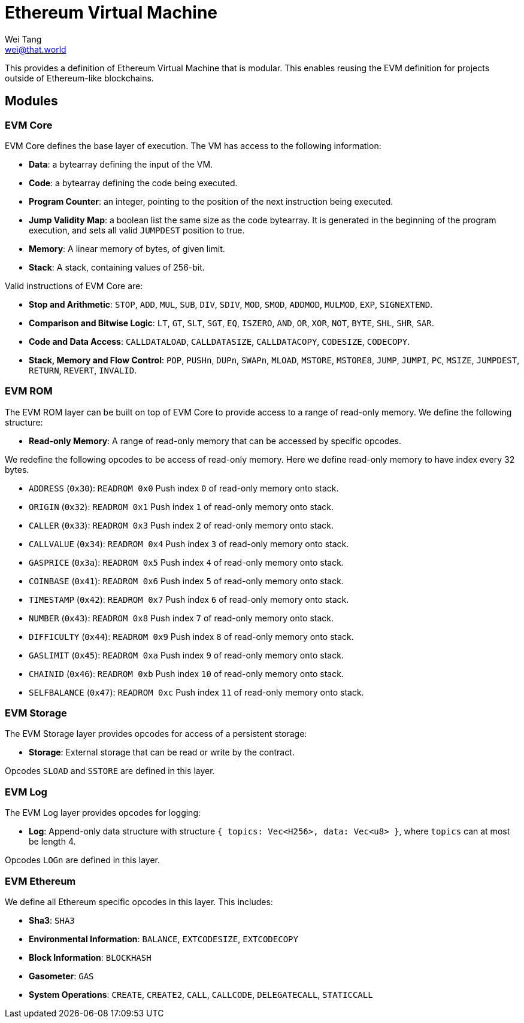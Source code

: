 = Ethereum Virtual Machine
Wei Tang <wei@that.world>
:license: Apache-2.0

[meta="description"]
This provides a definition of Ethereum Virtual Machine that is
modular. This enables reusing the EVM definition for projects outside
of Ethereum-like blockchains.

== Modules

=== EVM Core

EVM Core defines the base layer of execution. The VM has access to the
following information:

- **Data**: a bytearray defining the input of the VM.
- **Code**: a bytearray defining the code being executed.
- **Program Counter**: an integer, pointing to the position of the
  next instruction being executed.
- **Jump Validity Map**: a boolean list the same size as the code
  bytearray. It is generated in the beginning of the program
  execution, and sets all valid `JUMPDEST` position to true.
- **Memory**: A linear memory of bytes, of given limit.
- **Stack**: A stack, containing values of 256-bit.

Valid instructions of EVM Core are:

- **Stop and Arithmetic**: `STOP`, `ADD`, `MUL`, `SUB`, `DIV`, `SDIV`,
  `MOD`, `SMOD`, `ADDMOD`, `MULMOD`, `EXP`, `SIGNEXTEND`.
- **Comparison and Bitwise Logic**: `LT`, `GT`, `SLT`, `SGT`, `EQ`,
  `ISZERO`, `AND`, `OR`, `XOR`, `NOT`, `BYTE`, `SHL`, `SHR`, `SAR`.
- **Code and Data Access**: `CALLDATALOAD`, `CALLDATASIZE`,
  `CALLDATACOPY`, `CODESIZE`, `CODECOPY`.
- **Stack, Memory and Flow Control**: `POP`, `PUSHn`, `DUPn`, `SWAPn`,
  `MLOAD`, `MSTORE`, `MSTORE8`, `JUMP`, `JUMPI`, `PC`, `MSIZE`,
  `JUMPDEST`, `RETURN`, `REVERT`, `INVALID`.
  
=== EVM ROM

The EVM ROM layer can be built on top of EVM Core to provide access to
a range of read-only memory. We define the following structure:

- **Read-only Memory**: A range of read-only memory that can be
  accessed by specific opcodes.
  
We redefine the following opcodes to be access of read-only
memory. Here we define read-only memory to have index every 32 bytes.

- `ADDRESS` (`0x30`): `READROM 0x0` Push index `0` of read-only memory onto stack.
- `ORIGIN` (`0x32`): `READROM 0x1` Push index `1` of read-only memory onto stack.
- `CALLER` (`0x33`): `READROM 0x3` Push index `2` of read-only memory onto stack.
- `CALLVALUE` (`0x34`): `READROM 0x4` Push index `3` of read-only memory onto stack.
- `GASPRICE` (`0x3a`): `READROM 0x5` Push index `4` of read-only memory onto stack.
- `COINBASE` (`0x41`): `READROM 0x6` Push index `5` of read-only memory onto stack.
- `TIMESTAMP` (`0x42`): `READROM 0x7` Push index `6` of read-only memory onto stack.
- `NUMBER` (`0x43`): `READROM 0x8` Push index `7` of read-only memory onto stack.
- `DIFFICULTY` (`0x44`): `READROM 0x9` Push index `8` of read-only memory onto stack.
- `GASLIMIT` (`0x45`): `READROM 0xa` Push index `9` of read-only memory onto stack.
- `CHAINID` (`0x46`): `READROM 0xb` Push index `10` of read-only memory onto stack.
- `SELFBALANCE` (`0x47`): `READROM 0xc` Push index `11` of read-only memory onto stack.

=== EVM Storage

The EVM Storage layer provides opcodes for access of a persistent
storage:

- **Storage**: External storage that can be read or write by the
  contract.
  
Opcodes `SLOAD` and `SSTORE` are defined in this layer.

=== EVM Log

The EVM Log layer provides opcodes for logging:

- **Log**: Append-only data structure with structure `{ topics:
  Vec<H256>, data: Vec<u8> }`, where `topics` can at most be length 4.
  
Opcodes `LOGn` are defined in this layer.

=== EVM Ethereum

We define all Ethereum specific opcodes in this layer. This includes:

- **Sha3**: `SHA3`
- **Environmental Information**: `BALANCE`, `EXTCODESIZE`,
  `EXTCODECOPY`
- **Block Information**: `BLOCKHASH`
- **Gasometer**: `GAS`
- **System Operations**: `CREATE`, `CREATE2`, `CALL`, `CALLCODE`,
  `DELEGATECALL`, `STATICCALL`
